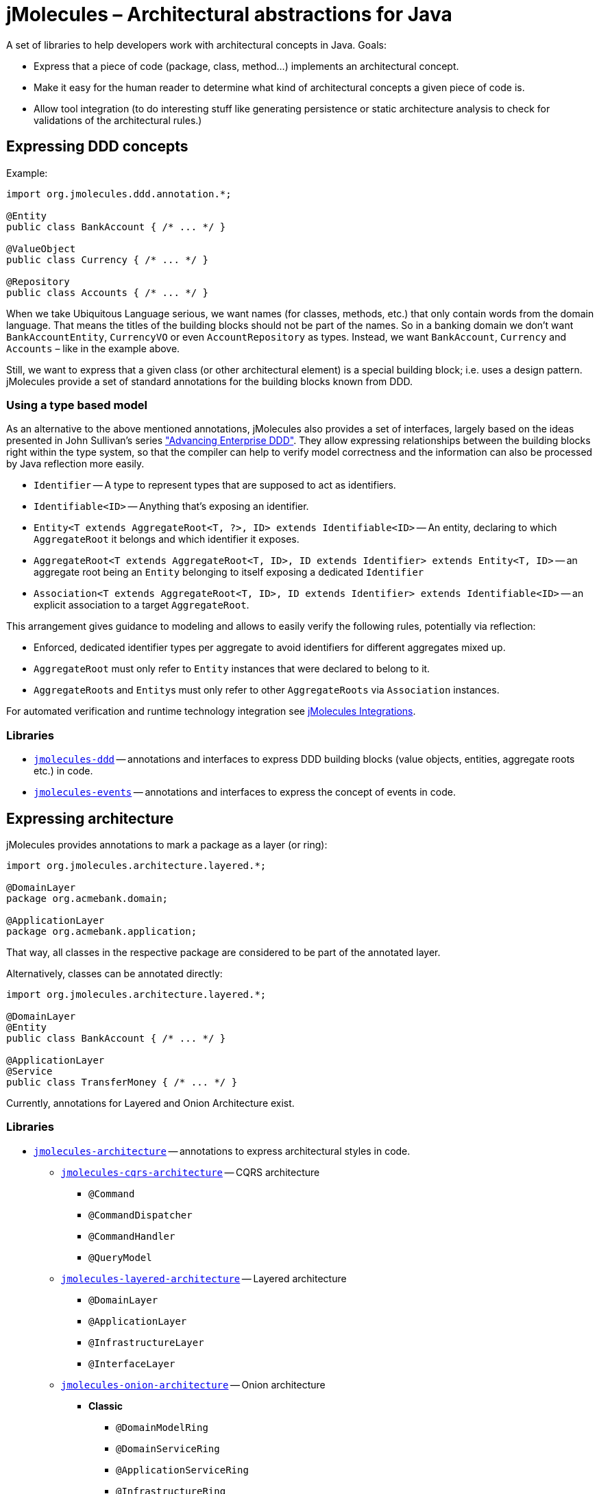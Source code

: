 = jMolecules – Architectural abstractions for Java

A set of libraries to help developers work with architectural concepts in Java.
Goals:

* Express that a piece of code (package, class, method...) implements an architectural concept.
* Make it easy for the human reader to determine what kind of architectural concepts a given piece of code is.
* Allow tool integration (to do interesting stuff like generating persistence or static architecture analysis to check for validations of the architectural rules.)

== Expressing DDD concepts
Example:

[source,java]
----
import org.jmolecules.ddd.annotation.*;

@Entity
public class BankAccount { /* ... */ }

@ValueObject
public class Currency { /* ... */ }

@Repository
public class Accounts { /* ... */ }
----

When we take Ubiquitous Language serious, we want names (for classes, methods, etc.) that only contain words from the domain language.
That means the titles of the building blocks should not be part of the names.
So in a banking domain we don't want `BankAccountEntity`, `CurrencyVO` or even `AccountRepository` as types.
Instead, we want `BankAccount`, `Currency` and `Accounts` – like in the example above.

Still, we want to express that a given class (or other architectural element) is a special building block; i.e. uses a design pattern.
jMolecules provide a set of standard annotations for the building blocks known from DDD.

=== Using a type based model

As an alternative to the above mentioned annotations, jMolecules also provides a set of interfaces, largely based on the ideas presented in John Sullivan's series https://scabl.blogspot.com/p/advancing-enterprise-ddd.html["Advancing Enterprise DDD"].
They allow expressing relationships between the building blocks right within the type system, so that the compiler can help to verify model correctness and the information can also be processed by Java reflection more easily.

* `Identifier` -- A type to represent types that are supposed to act as identifiers.
* `Identifiable<ID>` -- Anything that's exposing an identifier.
* `Entity<T extends AggregateRoot<T, ?>, ID> extends Identifiable<ID>` -- An entity, declaring to which `AggregateRoot` it belongs and which identifier it exposes.
* `AggregateRoot<T extends AggregateRoot<T, ID>, ID extends Identifier> extends Entity<T, ID>` -- an aggregate root being an `Entity` belonging to itself exposing a dedicated `Identifier`
* `Association<T extends AggregateRoot<T, ID>, ID extends Identifier> extends Identifiable<ID>` -- an explicit association to a target `AggregateRoot`.

This arrangement gives guidance to modeling and allows to easily verify the following rules, potentially via reflection:

* Enforced, dedicated identifier types per aggregate to avoid identifiers for different aggregates mixed up.
* `AggregateRoot` must only refer to `Entity` instances that were declared to belong to it.
* ``AggregateRoot``s and ``Entity``s must only refer to other `AggregateRoots` via `Association` instances.

For automated verification and runtime technology integration see https://github.com/xmolecules/jmolecules-integrations#jmoleculestechnology-integrations[jMolecules Integrations].

=== Libraries
* link:jmolecules-ddd[`jmolecules-ddd`] -- annotations and interfaces to express DDD building blocks (value objects, entities, aggregate roots etc.) in code.
* link:jmolecules-events[`jmolecules-events`] -- annotations and interfaces to express the concept of events in code.

== Expressing architecture
jMolecules provides annotations to mark a package as a layer (or ring):

[source,java]
----
import org.jmolecules.architecture.layered.*;

@DomainLayer
package org.acmebank.domain;

@ApplicationLayer
package org.acmebank.application;
----
That way, all classes in the respective package are considered to be part of the annotated layer.

Alternatively, classes can be annotated directly:

[source,java]
----
import org.jmolecules.architecture.layered.*;

@DomainLayer
@Entity
public class BankAccount { /* ... */ }

@ApplicationLayer
@Service
public class TransferMoney { /* ... */ }
----

Currently, annotations for Layered and Onion Architecture exist.

=== Libraries
* link:jmolecules-architecture[`jmolecules-architecture`] -- annotations to express architectural styles in code.
** link:jmolecules-architecture/jmolecules-cqrs-architecture[`jmolecules-cqrs-architecture`] -- CQRS architecture
*** `@Command`
*** `@CommandDispatcher`
*** `@CommandHandler`
*** `@QueryModel`
** link:jmolecules-architecture/jmolecules-layered-architecture[`jmolecules-layered-architecture`] -- Layered architecture
*** `@DomainLayer`
*** `@ApplicationLayer`
*** `@InfrastructureLayer`
*** `@InterfaceLayer`
** link:jmolecules-architecture/jmolecules-onion-architecture[`jmolecules-onion-architecture`] -- Onion architecture
*** **Classic**
**** `@DomainModelRing`
**** `@DomainServiceRing`
**** `@ApplicationServiceRing`
**** `@InfrastructureRing`
*** **Simplified** (does not separate domain model and services)
**** `@DomainRing`
**** `@ApplicationRing`
**** `@InfrastructureRing`

== Installation
To use jMolecules in your project just install it from the Maven central repository.

=== Maven

[source,xml]
----
<dependency>
  <groupId>org.jmolecules</groupId>
  <artifactId>jmolecules-ddd</artifactId>
  <version>1.1.0</version>
</dependency>
----

=== Gradle

[source,groovy]
----
compile("org.jmolecules:jmolecules-ddd:1.1.0")
----

== Release instructions

* `mvn release:prepare -DscmReleaseCommitComment="$ticketId - Release version $version." -DscmDevelopmentCommitComment="$ticketId - Prepare next development iteration."`
* `mvn release:perform -Dgpg.keyname=$keyname`
